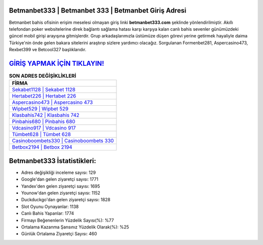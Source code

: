 ﻿Betmanbet333 | Betmanbet 333 | Betmanbet Giriş Adresi
===================================

.. image:: images/betmanbet-giris.jpg
   :width: 600
   
Betmanbet bahis ofisinin erişim meselesi olmayan giriş linki **betmanbet333.com** şeklinde yönlendirilmiştir. Akıllı telefondan poker websitelerine direk bağlantı sağlama hatası karşı karşıya kalan canlı bahis sevenler günümüzdeki güncel mobil girişi arayışına gitmişlerdir. Grup arkadaşlarımızla üstümüze düşen görevi yerine getirmek hayaliyle daima Türkiye'nin önde gelen  bakara sitelerini araştırıp sizlere yardımcı olacağız. Sorgulanan Formenbet281, Aspercasino473, Rexbet399 ve Betcool327 başlıklarıdır.

`GİRİŞ YAPMAK İÇİN TIKLAYIN! <https://urlday.cc/git>`_
==============

.. list-table:: **SON ADRES DEĞİŞİKLİKLERİ**
   :widths: 100
   :header-rows: 1

   * - FİRMA
   * - `Sekabet1128 | Sekabet 1128 <sekabet1128-sekabet-1128-sekabet-giris-adresi.html>`_
   * - `Hertabet226 | Hertabet 226 <hertabet226-hertabet-226-hertabet-giris-adresi.html>`_
   * - `Aspercasino473 | Aspercasino 473 <aspercasino473-aspercasino-473-aspercasino-giris-adresi.html>`_	 
   * - `Wipbet529 | Wipbet 529 <wipbet529-wipbet-529-wipbet-giris-adresi.html>`_	 
   * - `Klasbahis742 | Klasbahis 742 <klasbahis742-klasbahis-742-klasbahis-giris-adresi.html>`_ 
   * - `Pinbahis680 | Pinbahis 680 <pinbahis680-pinbahis-680-pinbahis-giris-adresi.html>`_
   * - `Vdcasino917 | Vdcasino 917 <vdcasino917-vdcasino-917-vdcasino-giris-adresi.html>`_	 
   * - `Tümbet628 | Tümbet 628 <tumbet628-tumbet-628-tumbet-giris-adresi.html>`_
   * - `Casinoboombets330 | Casinoboombets 330 <casinoboombets330-casinoboombets-330-casinoboombets-giris-adresi.html>`_
   * - `Betbox2194 | Betbox 2194 <betbox2194-betbox-2194-betbox-giris-adresi.html>`_
	 
Betmanbet333 İstatistikleri:
===================================	 
* Adres değişikliği inceleme sayısı: 129
* Google'dan gelen ziyaretçi sayısı: 1771
* Yandex'den gelen ziyaretçi sayısı: 1695
* Younow'dan gelen ziyaretçi sayısı: 1152
* Duckduckgo'dan gelen ziyaretçi sayısı: 1828
* Slot Oyunu Oynayanlar: 1138
* Canlı Bahis Yapanlar: 1774
* Firmayı Beğenenlerin Yüzdelik Sayısı(%): %77
* Ortalama Kazanma Şansınız Yüzdelik Olarak(%): %25
* Günlük Ortalama Ziyaretçi Sayısı: 460
